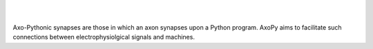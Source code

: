 .. image:: doc/source/_static/axopy.png
   :alt: AxoPy Logo

|

.. image:: https://travis-ci.org/ucdrascal/axopy.svg?branch=master
    :target: https://travis-ci.org/ucdrascal/axopy
    :alt: Travis CI Status

.. image:: https://readthedocs.org/projects/axopy/badge/?version=latest
   :target: http://axopy.readthedocs.io/en/latest/?badge=latest
   :alt: Documentation Status

|

Axo-Pythonic synapses are those in which an axon synapses upon a Python
program. AxoPy aims to facilitate such connections between electrophysiolgical
signals and machines.
